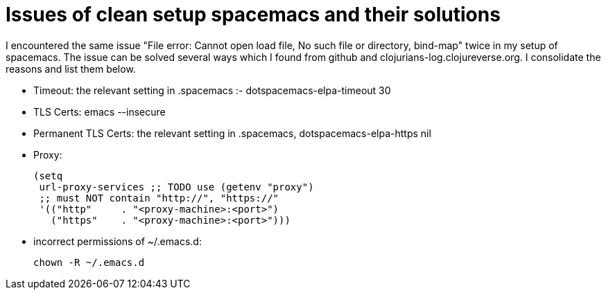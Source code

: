 = Issues of clean setup spacemacs and their solutions
:show title:
:page-navtitle: Issues of clean setup spacemacs and their solutions
:page-excerpt:  Issues of clean setup spacemacs and their solutions
:page-category: tech
:page-tags: [emacs, editor]
:page-root: ../../..


I encountered the same issue "File error: Cannot open load file, No such file or directory, bind-map" twice in my setup of spacemacs. The issue can be solved several ways which I found from github and clojurians-log.clojureverse.org. I consolidate the reasons and list them below. 

* Timeout: the relevant setting in .spacemacs :- dotspacemacs-elpa-timeout 30
* TLS Certs: emacs --insecure
* Permanent TLS Certs: the relevant setting in .spacemacs, dotspacemacs-elpa-https  nil
* Proxy: 
+
[source,lisp]
----
(setq
 url-proxy-services ;; TODO use (getenv "proxy")
 ;; must NOT contain "http://", "https://"
 '(("http"     . "<proxy-machine>:<port>")
   ("https"    . "<proxy-machine>:<port>")))
----
* incorrect permissions of ~/.emacs.d:
+
[source, bash]
----
chown -R ~/.emacs.d
----

